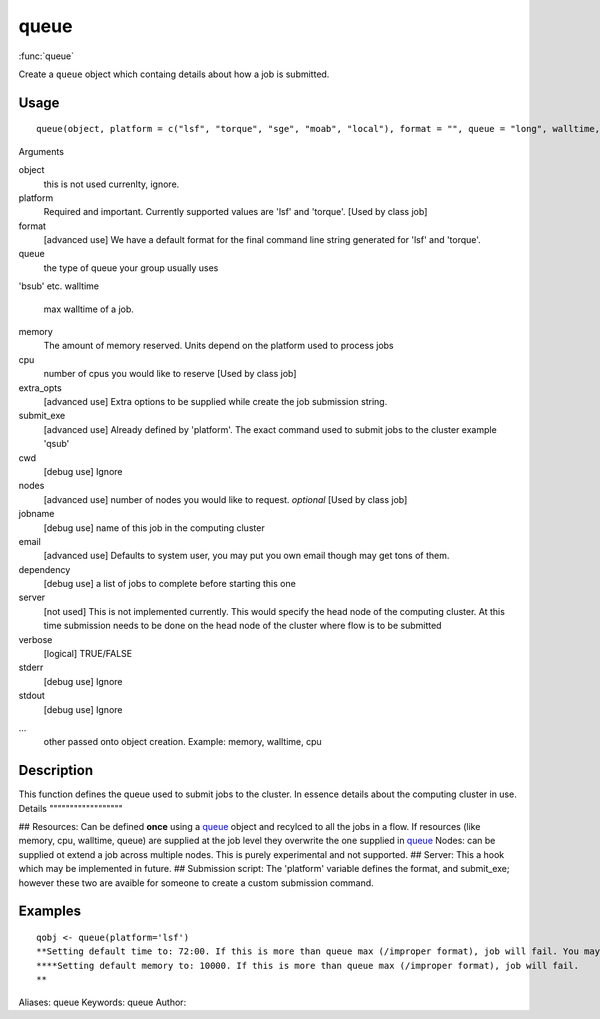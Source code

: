 .. Generated by rtd (read the docs package in R)
   please do not edit by hand.







queue
===============

:func:`queue`

Create a ``queue`` object which containg details about how a job is submitted.

Usage
""""""""""""""""""
::

 queue(object, platform = c("lsf", "torque", "sge", "moab", "local"), format = "", queue = "long", walltime, memory, cpu = 1, extra_opts = "", submit_exe, cwd = "~/flows", nodes = 1, jobname = "name", email = Sys.getenv("USER"), dependency = list(), server = "localhost", verbose = TRUE, stderr = "~/flowr/tmp", stdout = "~/flowr", ...)

Arguments

object
    this is not used currenlty, ignore.
platform
    Required and important. Currently supported values are 'lsf' and 'torque'. [Used by class job]
format
    [advanced use] We have a default format for the final command line string generated for 'lsf' and 'torque'.
queue
    the type of queue your group usually uses
'bsub' etc.
walltime
    max walltime of a job.
memory
    The amount of memory reserved. Units depend on the platform used to process jobs
cpu
    number of cpus you would like to reserve [Used by class job]
extra_opts
    [advanced use] Extra options to be supplied while create the job submission string.
submit_exe
    [advanced use] Already defined by 'platform'. The exact command used to submit jobs to the cluster example 'qsub'
cwd
    [debug use] Ignore
nodes
    [advanced use] number of nodes you would like to request. *optional* [Used by class job]
jobname
    [debug use] name of this job in the computing cluster
email
    [advanced use] Defaults to system user, you may put you own email though may get tons of them.
dependency
    [debug use] a list of jobs to complete before starting this one
server
    [not used] This is not implemented currently. This would specify the head node of the computing cluster. At this time submission needs to be done on the head node of the cluster where flow is to be submitted
verbose
    [logical] TRUE/FALSE
stderr
    [debug use] Ignore
stdout
    [debug use] Ignore
...
    other passed onto object creation. Example: memory, walltime, cpu


Description
""""""""""""""""""

This function defines the queue used to submit jobs to the cluster. In essence details about the
computing cluster in use.
Details
""""""""""""""""""

## Resources:
Can be defined **once** using a `queue <queue.html>`_ object and recylced to all the jobs in a flow. If resources (like memory, cpu, walltime, queue) are supplied at the
job level they overwrite the one supplied in `queue <queue.html>`_
Nodes: can be supplied ot extend a job across multiple nodes. This is purely experimental and not supported.
## Server:
This a hook which may be implemented in future.
## Submission script:
The 'platform' variable defines the format, and submit_exe; however these two are avaible for someone to create a custom submission command.


Examples
""""""""""""""""""
::

 qobj <- queue(platform='lsf')
 **Setting default time to: 72:00. If this is more than queue max (/improper format), job will fail. You may change this in job()
 ****Setting default memory to: 10000. If this is more than queue max (/improper format), job will fail.
 **
Aliases:
queue
Keywords:
queue
Author:


